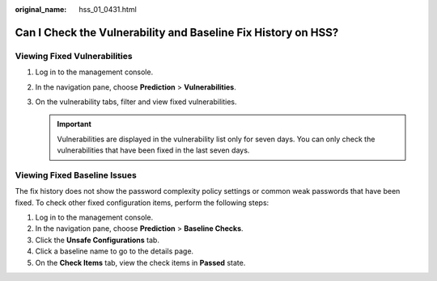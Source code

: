:original_name: hss_01_0431.html

.. _hss_01_0431:

Can I Check the Vulnerability and Baseline Fix History on HSS?
==============================================================

Viewing Fixed Vulnerabilities
-----------------------------

#. Log in to the management console.
#. In the navigation pane, choose **Prediction** > **Vulnerabilities**.
#. On the vulnerability tabs, filter and view fixed vulnerabilities.

   .. important::

      Vulnerabilities are displayed in the vulnerability list only for seven days. You can only check the vulnerabilities that have been fixed in the last seven days.

Viewing Fixed Baseline Issues
-----------------------------

The fix history does not show the password complexity policy settings or common weak passwords that have been fixed. To check other fixed configuration items, perform the following steps:

#. Log in to the management console.
#. In the navigation pane, choose **Prediction** > **Baseline Checks**.
#. Click the **Unsafe Configurations** tab.
#. Click a baseline name to go to the details page.
#. On the **Check Items** tab, view the check items in **Passed** state.
